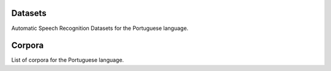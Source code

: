 Datasets
========

Automatic Speech Recognition Datasets for the Portuguese language.

.. csv-filter:: ASR-Datasets
   :file: csv/asr-datasets-portuguese.csv
   :header-rows: 1
   :class: datatable


Corpora
=======

List of corpora for the Portuguese language.

.. csv-filter:: Corpora
  :file: csv/corpora-portuguese.csv
  :header-rows: 1
  :class: datatable


.. Corpora
.. _`Europal`: https://www.statmt.org/europarl/

.. datasets
.. _`Multilingual LibriSpeech (MLS)`: http://www.openslr.org/94/
.. _`Multilingual TEDx`: http://www.openslr.org/100/


.. license
.. _`CC BY 4.0`: https://creativecommons.org/licenses/by/4.0/
.. _`CC BY-NC-SA 4.0`: https://creativecommons.org/licenses/by-nc-sa/4.0/
.. _`CC BY-NC-ND 4.0`: https://creativecommons.org/licenses/by-nc-nd/4.0/
.. _`CC-BY license`: https://metashare.ut.ee/repository/download/4d42d7a8463411e2a6e4005056b40024a19021a316b54b7fb707757d43d1a889/
.. _`Permitted Non-commercial Re-use with Acknowledgment`: https://guides.library.uq.edu.au/deposit_your_data/terms_and_conditions
.. _`Open Database License & Database Content License`: https://github.com/CheyneyComputerScience/CREMA-D/blob/master/LICENSE.txt
.. _`CC0 1.0`: https://creativecommons.org/publicdomain/zero/1.0/
.. _`CMU-MOSEI License`: https://github.com/A2Zadeh/CMU-MultimodalSDK/blob/master/LICENSE.txt
.. _`CMU-MOSI License`: https://github.com/A2Zadeh/CMU-MultimodalSDK/blob/master/LICENSE.txt
.. _`IEMOCAP license`: https://sail.usc.edu/iemocap/Data_Release_Form_IEMOCAP.pdf
.. _`SEWA EULA`: https://db.sewaproject.eu/media/doc/eula.pdf
.. _`Meld: GPL-3.0 License`: https://github.com/declare-lab/MELD/blob/master/LICENSE


.. papers
.. _`ASC-paper`: http://en.arabicspeechcorpus.com/Nawar%20Halabi%20PhD%20Thesis%20Revised.pdf
.. _`VoxPopuli paper`: https://aclanthology.org/2021.acl-long.80/
.. _`Multilingual LibriSpeech (MLS)`: http://www.openslr.org/94/
.. _`MTEDx paper`: https://arxiv.org/pdf/2102.01757.pdf
